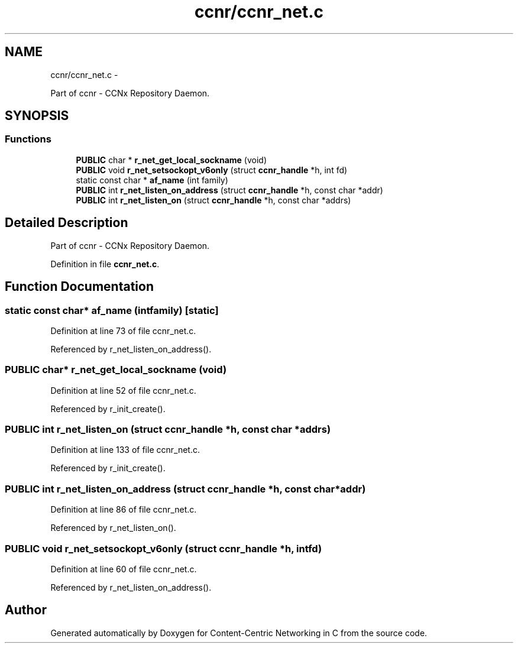 .TH "ccnr/ccnr_net.c" 3 "Tue Apr 1 2014" "Version 0.8.2" "Content-Centric Networking in C" \" -*- nroff -*-
.ad l
.nh
.SH NAME
ccnr/ccnr_net.c \- 
.PP
Part of ccnr - CCNx Repository Daemon\&.  

.SH SYNOPSIS
.br
.PP
.SS "Functions"

.in +1c
.ti -1c
.RI "\fBPUBLIC\fP char * \fBr_net_get_local_sockname\fP (void)"
.br
.ti -1c
.RI "\fBPUBLIC\fP void \fBr_net_setsockopt_v6only\fP (struct \fBccnr_handle\fP *h, int fd)"
.br
.ti -1c
.RI "static const char * \fBaf_name\fP (int family)"
.br
.ti -1c
.RI "\fBPUBLIC\fP int \fBr_net_listen_on_address\fP (struct \fBccnr_handle\fP *h, const char *addr)"
.br
.ti -1c
.RI "\fBPUBLIC\fP int \fBr_net_listen_on\fP (struct \fBccnr_handle\fP *h, const char *addrs)"
.br
.in -1c
.SH "Detailed Description"
.PP 
Part of ccnr - CCNx Repository Daemon\&. 


.PP
Definition in file \fBccnr_net\&.c\fP\&.
.SH "Function Documentation"
.PP 
.SS "static const char* \fBaf_name\fP (intfamily)\fC [static]\fP"
.PP
Definition at line 73 of file ccnr_net\&.c\&.
.PP
Referenced by r_net_listen_on_address()\&.
.SS "\fBPUBLIC\fP char* \fBr_net_get_local_sockname\fP (void)"
.PP
Definition at line 52 of file ccnr_net\&.c\&.
.PP
Referenced by r_init_create()\&.
.SS "\fBPUBLIC\fP int \fBr_net_listen_on\fP (struct \fBccnr_handle\fP *h, const char *addrs)"
.PP
Definition at line 133 of file ccnr_net\&.c\&.
.PP
Referenced by r_init_create()\&.
.SS "\fBPUBLIC\fP int \fBr_net_listen_on_address\fP (struct \fBccnr_handle\fP *h, const char *addr)"
.PP
Definition at line 86 of file ccnr_net\&.c\&.
.PP
Referenced by r_net_listen_on()\&.
.SS "\fBPUBLIC\fP void \fBr_net_setsockopt_v6only\fP (struct \fBccnr_handle\fP *h, intfd)"
.PP
Definition at line 60 of file ccnr_net\&.c\&.
.PP
Referenced by r_net_listen_on_address()\&.
.SH "Author"
.PP 
Generated automatically by Doxygen for Content-Centric Networking in C from the source code\&.
